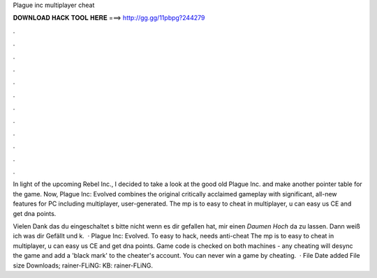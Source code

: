 Plague inc multiplayer cheat



𝐃𝐎𝐖𝐍𝐋𝐎𝐀𝐃 𝐇𝐀𝐂𝐊 𝐓𝐎𝐎𝐋 𝐇𝐄𝐑𝐄 ===> http://gg.gg/11pbpg?244279



.



.



.



.



.



.



.



.



.



.



.



.

In light of the upcoming Rebel Inc., I decided to take a look at the good old Plague Inc. and make another pointer table for the game. Now, Plague Inc: Evolved combines the original critically acclaimed gameplay with significant, all-new features for PC including multiplayer, user-generated. The mp is to easy to cheat in multiplayer, u can easy us CE and get dna points.

Vielen Dank das du eingeschaltet s bitte nicht wenn es dir gefallen hat, mir einen *Daumen Hoch* da zu lassen. Dann weiß ich was dir Gefällt und k.  · Plague Inc: Evolved. To easy to hack, needs anti-cheat The mp is to easy to cheat in multiplayer, u can easy us CE and get dna points. Game code is checked on both machines - any cheating will desync the game and add a 'black mark' to the cheater's account. You can never win a game by cheating.  · File Date added File size Downloads; rainer-FLiNG: KB: rainer-FLiNG.
